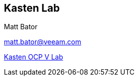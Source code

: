 == Kasten Lab

Matt Bator

matt.bator@veeam.com


link:https://mattbator.github.io/kasten-ocpv-lab/[Kasten OCP V Lab]


